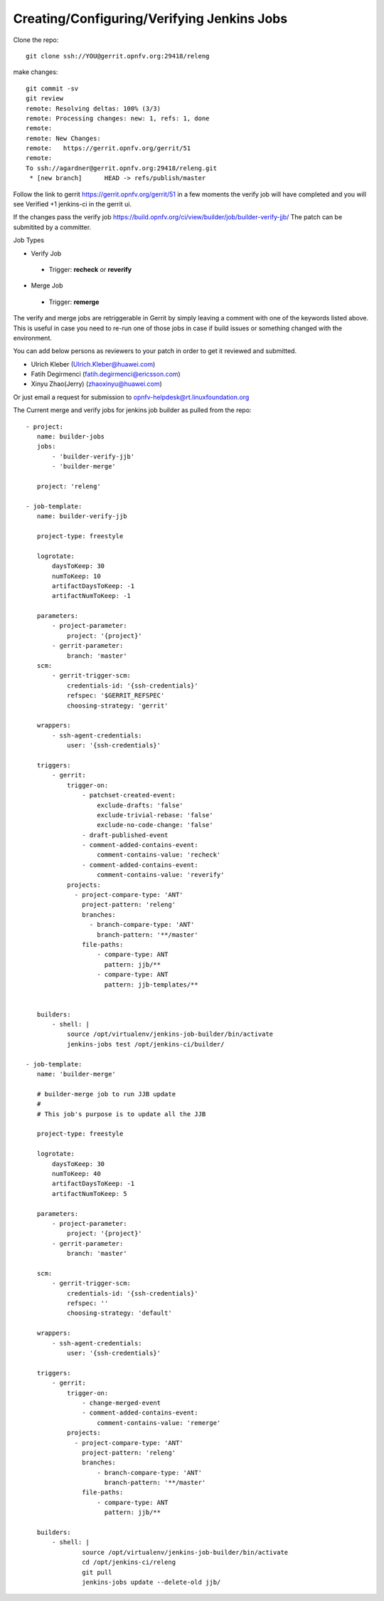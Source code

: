 Creating/Configuring/Verifying Jenkins Jobs
============================================

Clone the repo::
 
 git clone ssh://YOU@gerrit.opnfv.org:29418/releng

make changes::

 git commit -sv
 git review
 remote: Resolving deltas: 100% (3/3)
 remote: Processing changes: new: 1, refs: 1, done
 remote:
 remote: New Changes:
 remote:   https://gerrit.opnfv.org/gerrit/51
 remote:
 To ssh://agardner@gerrit.opnfv.org:29418/releng.git
  * [new branch]      HEAD -> refs/publish/master

Follow the link to gerrit https://gerrit.opnfv.org/gerrit/51 in a few moments the verify job will have completed and you will see Verified +1 jenkins-ci in the gerrit ui.

If the changes pass the verify job https://build.opnfv.org/ci/view/builder/job/builder-verify-jjb/ The patch can be submitited by a committer.

Job Types

* Verify Job

 * Trigger: **recheck** or **reverify**

* Merge Job
 * Trigger: **remerge**

The verify and merge jobs are retriggerable in Gerrit by simply leaving a comment with one of the keywords listed above. This is useful in case you need to re-run one of those jobs in case if build issues or something changed with the environment.

You can add below persons as reviewers to your patch in order to get it reviewed and submitted.

* Ulrich Kleber (Ulrich.Kleber@huawei.com)
* Fatih Degirmenci (fatih.degirmenci@ericsson.com)
* Xinyu Zhao(Jerry) (zhaoxinyu@huawei.com)

Or just email a request for submission to opnfv-helpdesk@rt.linuxfoundation.org

The Current merge and verify jobs for jenkins job builder as pulled from the repo::

 - project:
    name: builder-jobs
    jobs:
        - 'builder-verify-jjb'
        - 'builder-merge'

    project: 'releng'

 - job-template:
    name: builder-verify-jjb

    project-type: freestyle

    logrotate:
        daysToKeep: 30
        numToKeep: 10
        artifactDaysToKeep: -1
        artifactNumToKeep: -1

    parameters:
        - project-parameter:
            project: '{project}'
        - gerrit-parameter:
            branch: 'master'
    scm:
        - gerrit-trigger-scm:
            credentials-id: '{ssh-credentials}'
            refspec: '$GERRIT_REFSPEC'
            choosing-strategy: 'gerrit'

    wrappers:
        - ssh-agent-credentials:
            user: '{ssh-credentials}'

    triggers:
        - gerrit:
            trigger-on:
                - patchset-created-event:
                    exclude-drafts: 'false'
                    exclude-trivial-rebase: 'false'
                    exclude-no-code-change: 'false'
                - draft-published-event
                - comment-added-contains-event:
                    comment-contains-value: 'recheck'
                - comment-added-contains-event:
                    comment-contains-value: 'reverify'
            projects:
              - project-compare-type: 'ANT'
                project-pattern: 'releng'
                branches:
                  - branch-compare-type: 'ANT'
                    branch-pattern: '**/master'
                file-paths:
                    - compare-type: ANT
                      pattern: jjb/**
                    - compare-type: ANT
                      pattern: jjb-templates/**


    builders:
        - shell: |
            source /opt/virtualenv/jenkins-job-builder/bin/activate
            jenkins-jobs test /opt/jenkins-ci/builder/

 - job-template:
    name: 'builder-merge'

    # builder-merge job to run JJB update
    #
    # This job's purpose is to update all the JJB

    project-type: freestyle

    logrotate:
        daysToKeep: 30
        numToKeep: 40
        artifactDaysToKeep: -1
        artifactNumToKeep: 5

    parameters:
        - project-parameter:
            project: '{project}'
        - gerrit-parameter:
            branch: 'master'

    scm:
        - gerrit-trigger-scm:
            credentials-id: '{ssh-credentials}'
            refspec: ''
            choosing-strategy: 'default'

    wrappers:
        - ssh-agent-credentials:
            user: '{ssh-credentials}'

    triggers:
        - gerrit:
            trigger-on:
                - change-merged-event
                - comment-added-contains-event:
                    comment-contains-value: 'remerge'
            projects:
              - project-compare-type: 'ANT'
                project-pattern: 'releng'
                branches:
                    - branch-compare-type: 'ANT'
                      branch-pattern: '**/master'
                file-paths:
                    - compare-type: ANT
                      pattern: jjb/**

    builders:
        - shell: |
                source /opt/virtualenv/jenkins-job-builder/bin/activate
                cd /opt/jenkins-ci/releng
                git pull
                jenkins-jobs update --delete-old jjb/


